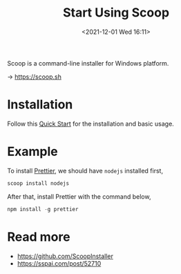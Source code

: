 #+HUGO_BASE_DIR: ../
#+TITLE: Start Using Scoop
#+DATE: <2021-12-01 Wed 16:11>
#+HUGO_AUTO_SET_LASTMOD: t
#+HUGO_TAGS: 
#+HUGO_CATEGORIES: 
#+HUGO_DRAFT: false
Scoop is a command-line installer for Windows platform.

-> https://scoop.sh

* Installation
Follow this [[https://github.com/ScoopInstaller/Scoop/wiki/Quick-Start][Quick Start]] for the installation and basic usage.

* Example
To install [[https://prettier.io/docs/en/install.html][Prettier]], we should have =nodejs= installed first,

#+BEGIN_SRC powershell
scoop install nodejs
#+END_SRC

After that, install Prettier with the command below,

#+BEGIN_SRC powershell
npm install -g prettier
#+END_SRC

* Read more
- https://github.com/ScoopInstaller
- https://sspai.com/post/52710
